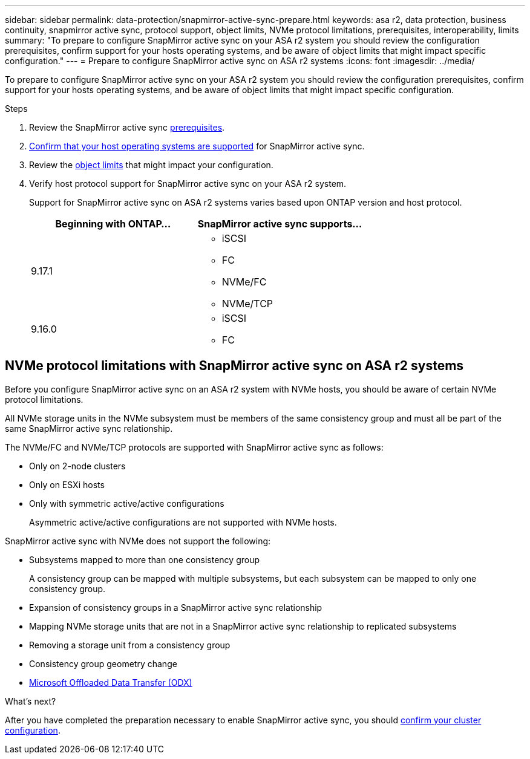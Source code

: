 ---
sidebar: sidebar
permalink: data-protection/snapmirror-active-sync-prepare.html
keywords: asa r2, data protection, business continuity, snapmirror active sync, protocol support, object limits, NVMe protocol limitations, prerequisites, interoperability, limits
summary: "To prepare to configure SnapMirror active sync on your ASA r2 system you should review the configuration prerequisites, confirm support for your hosts operating systems, and be aware of object limits that might impact specific configuration."
---
= Prepare to configure SnapMirror active sync on ASA r2 systems
:icons: font
:imagesdir: ../media/

[.lead]
To prepare to configure SnapMirror active sync on your ASA r2 system you should review the configuration prerequisites, confirm support for your hosts operating systems, and be aware of object limits that might impact specific configuration.

.Steps

. Review the SnapMirror active sync link:https://docs.netapp.com/us-en/ontap/snapmirror-active-sync/prerequisites-reference.html[prerequisites^]. 
. link:https://docs.netapp.com/us-en/ontap/snapmirror-active-sync/interoperability-reference.html[Confirm that your host operating systems are supported^] for SnapMirror active sync. 
. Review the link:https://docs.netapp.com/us-en/ontap/snapmirror-active-sync/limits-reference.html[object limits^] that might impact your configuration.
. Verify host protocol support for SnapMirror active sync on your ASA r2 system.
+
Support for SnapMirror active sync on ASA r2 systems varies based upon ONTAP version and host protocol.
+
[cols="2,2" options="header"]
|===
| Beginning with ONTAP... | SnapMirror active sync supports...

| 9.17.1
a|
* iSCSI
* FC    
* NVMe/FC
* NVMe/TCP

| 9.16.0
a|
* iSCSI
* FC
|===

== NVMe protocol limitations with SnapMirror active sync on ASA r2 systems

Before you configure SnapMirror active sync on an ASA r2 system with NVMe hosts, you should be aware of certain NVMe protocol limitations.  

All NVMe storage units in the NVMe subsystem must be members of the same consistency group and must all be part of the same SnapMirror active sync relationship. 

The NVMe/FC and NVMe/TCP protocols are supported with SnapMirror active sync as follows:

* Only on 2-node clusters
* Only on ESXi hosts
* Only with symmetric active/active configurations
+
Asymmetric active/active configurations are not supported with NVMe hosts. 

SnapMirror active sync with NVMe does not support the following:

* Subsystems mapped to more than one consistency group
+
A consistency group can be mapped with multiple subsystems, but each subsystem can be mapped to only one consistency group.
* Expansion of consistency groups in a SnapMirror active sync relationship
* Mapping NVMe storage units that are not in a SnapMirror active sync relationship to replicated subsystems
* Removing a storage unit from a consistency group
* Consistency group geometry change
* link:https://docs.netapp.com/us-en/ontap/san-admin/microsoft-offloaded-data-transfer-odx-concept.html[Microsoft Offloaded Data Transfer (ODX)]

.What’s next?

After you have completed the preparation necessary to enable SnapMirror active sync, you should link:snapmirror-active-sync-confirm-cluster-configuration.html[confirm your cluster configuration].
// 2025 Jul 24, ONTAPDOC-2707